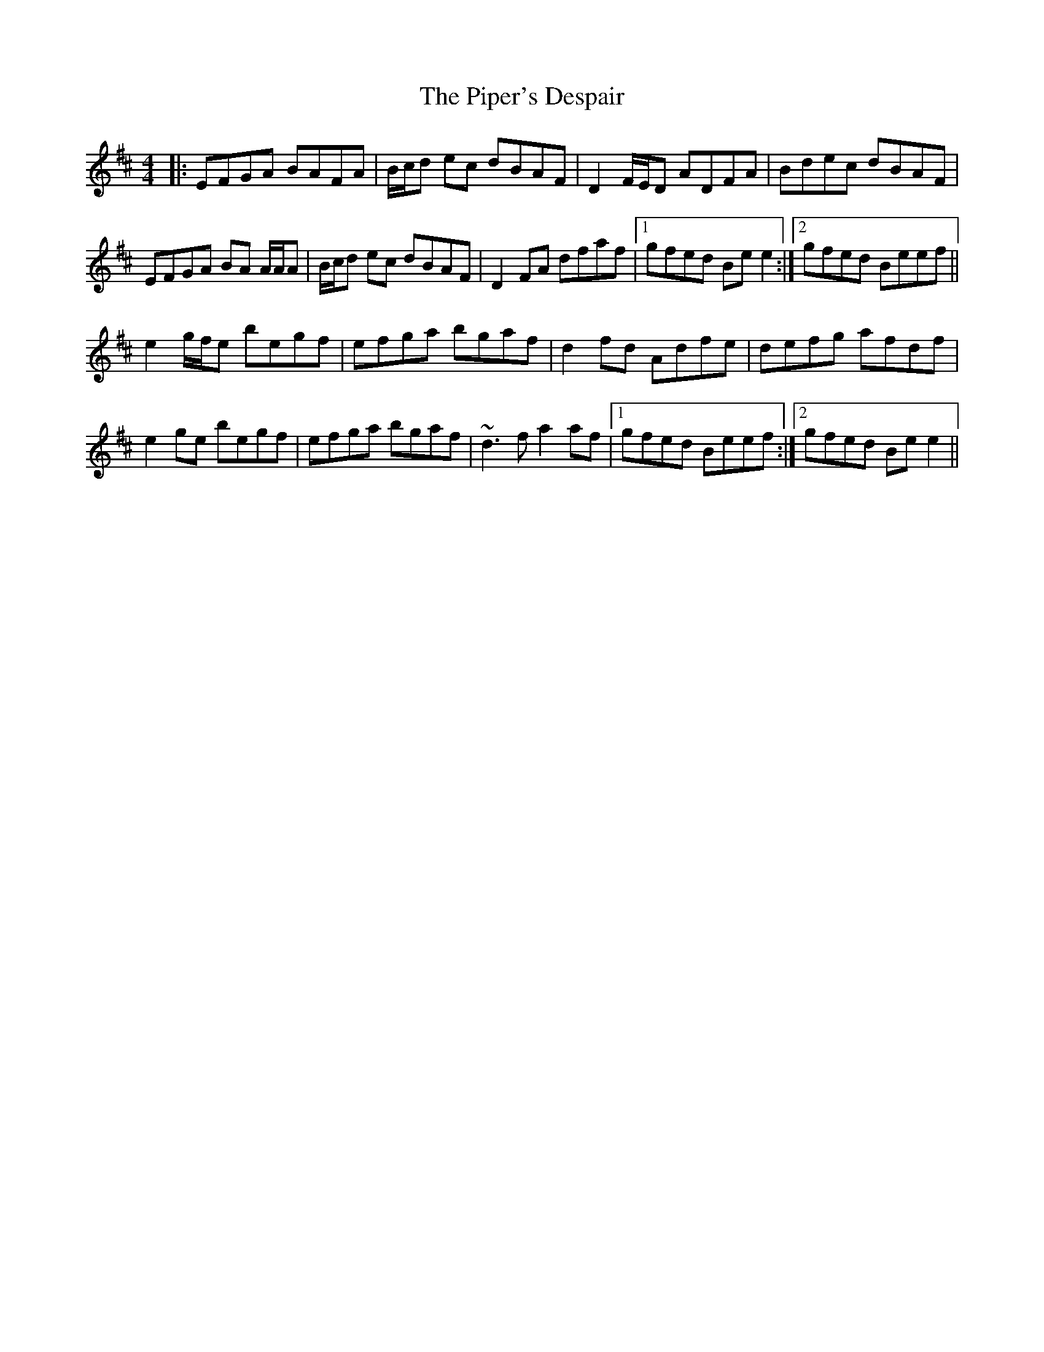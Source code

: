X: 32408
T: Piper's Despair, The
R: reel
M: 4/4
K: Edorian
|:EFGA BAFA|B/c/d ec dBAF|D2 F/E/D ADFA|Bdec dBAF|
EFGA BA A/A/A|B/c/d ec dBAF|D2 FA dfaf|1 gfed Be e2:|2 gfed Beef||
e2 g/f/e begf|efga bgaf|d2 fd Adfe|defg afdf|
e2 ge begf|efga bgaf|~d3f a2 af|1 gfed Beef:|2 gfed Be e2||


